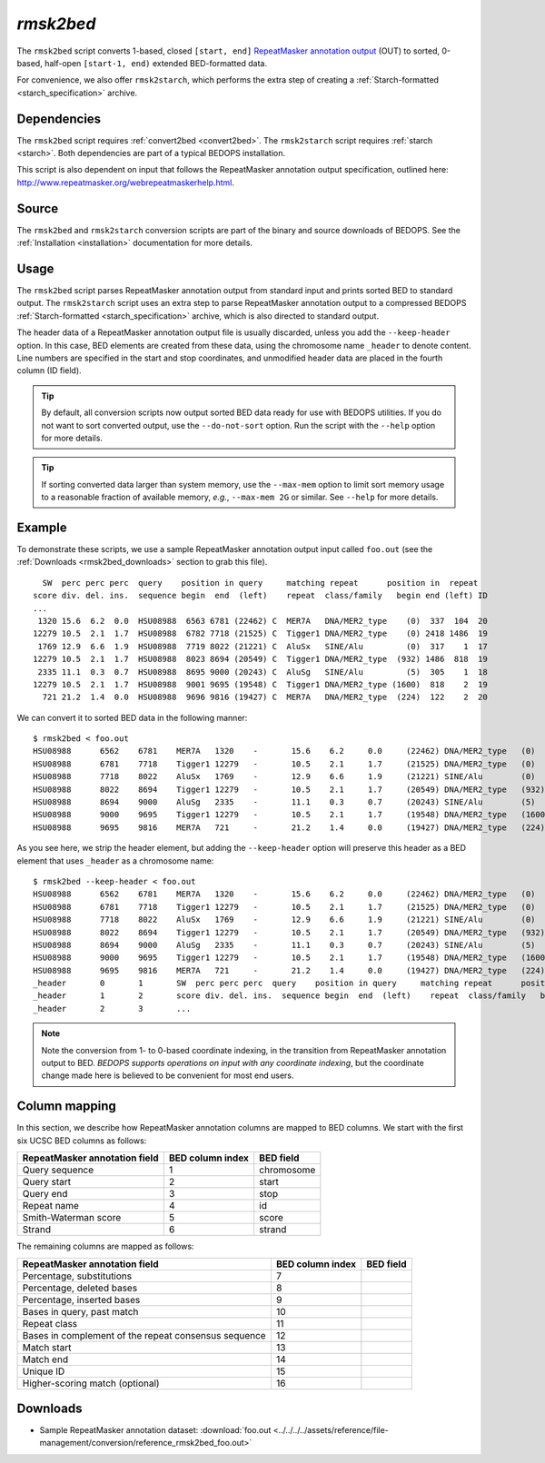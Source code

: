 .. _rmsk2bed:

`rmsk2bed`
==========

The ``rmsk2bed`` script converts 1-based, closed ``[start, end]`` `RepeatMasker annotation output <http://www.repeatmasker.org/webrepeatmaskerhelp.html>`_ (OUT) to sorted, 0-based, half-open ``[start-1, end)`` extended BED-formatted data.

For convenience, we also offer ``rmsk2starch``, which performs the extra step of creating a :ref:`Starch-formatted <starch_specification>` archive.

============
Dependencies
============

The ``rmsk2bed`` script requires :ref:`convert2bed <convert2bed>`. The ``rmsk2starch`` script requires :ref:`starch <starch>`. Both dependencies are part of a typical BEDOPS installation.

This script is also dependent on input that follows the RepeatMasker annotation output specification, outlined here: `http://www.repeatmasker.org/webrepeatmaskerhelp.html <http://www.repeatmasker.org/webrepeatmaskerhelp.html>`_.

======
Source
======

The ``rmsk2bed`` and ``rmsk2starch`` conversion scripts are part of the binary and source downloads of BEDOPS. See the :ref:`Installation <installation>` documentation for more details.

=====
Usage
=====

The ``rmsk2bed`` script parses RepeatMasker annotation output from standard input and prints sorted BED to standard output. The ``rmsk2starch`` script uses an extra step to parse RepeatMasker annotation output to a compressed BEDOPS :ref:`Starch-formatted <starch_specification>` archive, which is also directed to standard output.

The header data of a RepeatMasker annotation output file is usually discarded, unless you add the ``--keep-header`` option. In this case, BED elements are created from these data, using the chromosome name ``_header`` to denote content. Line numbers are specified in the start and stop coordinates, and unmodified header data are placed in the fourth column (ID field).

.. tip:: By default, all conversion scripts now output sorted BED data ready for use with BEDOPS utilities. If you do not want to sort converted output, use the ``--do-not-sort`` option. Run the script with the ``--help`` option for more details.

.. tip:: If sorting converted data larger than system memory, use the ``--max-mem`` option to limit sort memory usage to a reasonable fraction of available memory, *e.g.*, ``--max-mem 2G`` or similar. See ``--help`` for more details.

=======
Example
=======

To demonstrate these scripts, we use a sample RepeatMasker annotation output input called ``foo.out`` (see the :ref:`Downloads <rmsk2bed_downloads>` section to grab this file). 

::

    SW  perc perc perc  query    position in query     matching repeat      position in  repeat
  score div. del. ins.  sequence begin  end  (left)    repeat  class/family   begin end (left) ID
  ...
   1320 15.6  6.2  0.0  HSU08988  6563 6781 (22462) C  MER7A   DNA/MER2_type    (0)  337  104  20
  12279 10.5  2.1  1.7  HSU08988  6782 7718 (21525) C  Tigger1 DNA/MER2_type    (0) 2418 1486  19
   1769 12.9  6.6  1.9  HSU08988  7719 8022 (21221) C  AluSx   SINE/Alu         (0)  317    1  17
  12279 10.5  2.1  1.7  HSU08988  8023 8694 (20549) C  Tigger1 DNA/MER2_type  (932) 1486  818  19
   2335 11.1  0.3  0.7  HSU08988  8695 9000 (20243) C  AluSg   SINE/Alu         (5)  305    1  18
  12279 10.5  2.1  1.7  HSU08988  9001 9695 (19548) C  Tigger1 DNA/MER2_type (1600)  818    2  19
    721 21.2  1.4  0.0  HSU08988  9696 9816 (19427) C  MER7A   DNA/MER2_type  (224)  122    2  20

We can convert it to sorted BED data in the following manner:

::

  $ rmsk2bed < foo.out
  HSU08988	6562	6781	MER7A	1320	-	15.6	6.2	0.0	(22462)	DNA/MER2_type	(0)	337	104	20
  HSU08988	6781	7718	Tigger1	12279	-	10.5	2.1	1.7	(21525)	DNA/MER2_type	(0)	2418	1486	19
  HSU08988	7718	8022	AluSx	1769	-	12.9	6.6	1.9	(21221)	SINE/Alu	(0)	317	1	17
  HSU08988	8022	8694	Tigger1	12279	-	10.5	2.1	1.7	(20549)	DNA/MER2_type	(932)	1486	818	19
  HSU08988	8694	9000	AluSg	2335	-	11.1	0.3	0.7	(20243)	SINE/Alu	(5)	305	1	18
  HSU08988	9000	9695	Tigger1	12279	-	10.5	2.1	1.7	(19548)	DNA/MER2_type	(1600)	818	2	19
  HSU08988	9695	9816	MER7A	721	-	21.2	1.4	0.0	(19427)	DNA/MER2_type	(224)	122	2	20

As you see here, we strip the header element, but adding the ``--keep-header`` option will preserve this header as a BED element that uses ``_header`` as a chromosome name:

::

  $ rmsk2bed --keep-header < foo.out
  HSU08988	6562	6781	MER7A	1320	-	15.6	6.2	0.0	(22462)	DNA/MER2_type	(0)	337	104	20
  HSU08988	6781	7718	Tigger1	12279	-	10.5	2.1	1.7	(21525)	DNA/MER2_type	(0)	2418	1486	19
  HSU08988	7718	8022	AluSx	1769	-	12.9	6.6	1.9	(21221)	SINE/Alu	(0)	317	1	17
  HSU08988	8022	8694	Tigger1	12279	-	10.5	2.1	1.7	(20549)	DNA/MER2_type	(932)	1486	818	19
  HSU08988	8694	9000	AluSg	2335	-	11.1	0.3	0.7	(20243)	SINE/Alu	(5)	305	1	18
  HSU08988	9000	9695	Tigger1	12279	-	10.5	2.1	1.7	(19548)	DNA/MER2_type	(1600)	818	2	19
  HSU08988	9695	9816	MER7A	721	-	21.2	1.4	0.0	(19427)	DNA/MER2_type	(224)	122	2	20
  _header	0	1	SW  perc perc perc  query    position in query     matching repeat      position in  repeat
  _header	1	2	score div. del. ins.  sequence begin  end  (left)    repeat  class/family   begin end (left) ID
  _header	2	3	...

.. note:: Note the conversion from 1- to 0-based coordinate indexing, in the transition from RepeatMasker annotation output to BED. *BEDOPS supports operations on input with any coordinate indexing*, but the coordinate change made here is believed to be convenient for most end users.

.. _rmsk2bed_column_mapping:

==============
Column mapping
==============

In this section, we describe how RepeatMasker annotation columns are mapped to BED columns. We start with the first six UCSC BED columns as follows:

+-------------------------------+---------------------+---------------+
| RepeatMasker annotation field | BED column index    | BED field     |
+===============================+=====================+===============+
| Query sequence                | 1                   | chromosome    |
+-------------------------------+---------------------+---------------+
| Query start                   | 2                   | start         |
+-------------------------------+---------------------+---------------+
| Query end                     | 3                   | stop          |
+-------------------------------+---------------------+---------------+
| Repeat name                   | 4                   | id            |
+-------------------------------+---------------------+---------------+
| Smith-Waterman score          | 5                   | score         |
+-------------------------------+---------------------+---------------+
| Strand                        | 6                   | strand        |
+-------------------------------+---------------------+---------------+

The remaining columns are mapped as follows:

+-------------------------------+---------------------+---------------+
| RepeatMasker annotation field | BED column index    | BED field     |
+===============================+=====================+===============+
| Percentage, substitutions     | 7                   |               |
+-------------------------------+---------------------+---------------+
| Percentage, deleted bases     | 8                   |               |
+-------------------------------+---------------------+---------------+
| Percentage, inserted bases    | 9                   |               |
+-------------------------------+---------------------+---------------+
| Bases in query, past match    | 10                  |               |
+-------------------------------+---------------------+---------------+
| Repeat class                  | 11                  |               |
+-------------------------------+---------------------+---------------+
| Bases in complement of the    | 12                  |               |
| repeat consensus sequence     |                     |               |
+-------------------------------+---------------------+---------------+
| Match start                   | 13                  |               |
+-------------------------------+---------------------+---------------+
| Match end                     | 14                  |               |
+-------------------------------+---------------------+---------------+
| Unique ID                     | 15                  |               |
+-------------------------------+---------------------+---------------+
| Higher-scoring match          | 16                  |               |
| (optional)                    |                     |               |
+-------------------------------+---------------------+---------------+

.. _rmsk2bed_downloads:

=========
Downloads
=========

* Sample RepeatMasker annotation dataset: :download:`foo.out <../../../../assets/reference/file-management/conversion/reference_rmsk2bed_foo.out>`

.. |--| unicode:: U+2013   .. en dash
.. |---| unicode:: U+2014  .. em dash, trimming surrounding whitespace
   :trim:
